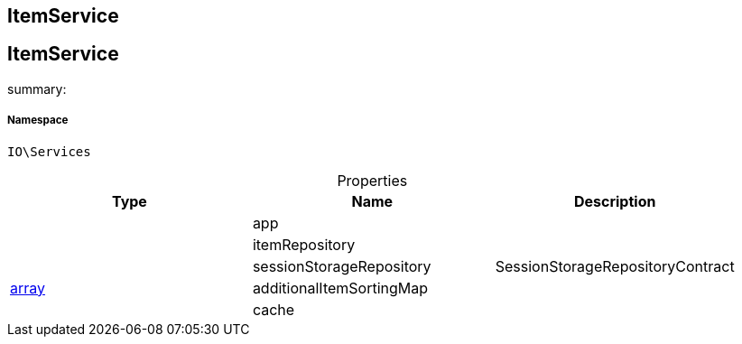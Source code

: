 :table-caption!:
:example-caption!:
:source-highlighter: prettify
:sectids!:

== ItemService


[[io__itemservice]]
== ItemService

summary: 




===== Namespace

`IO\Services`





.Properties
|===
|Type |Name |Description

|
    |app
    |
|
    |itemRepository
    |
|
    |sessionStorageRepository
    |SessionStorageRepositoryContract
|link:http://php.net/array[array^]
    |additionalItemSortingMap
    |
|
    |cache
    |
|===

